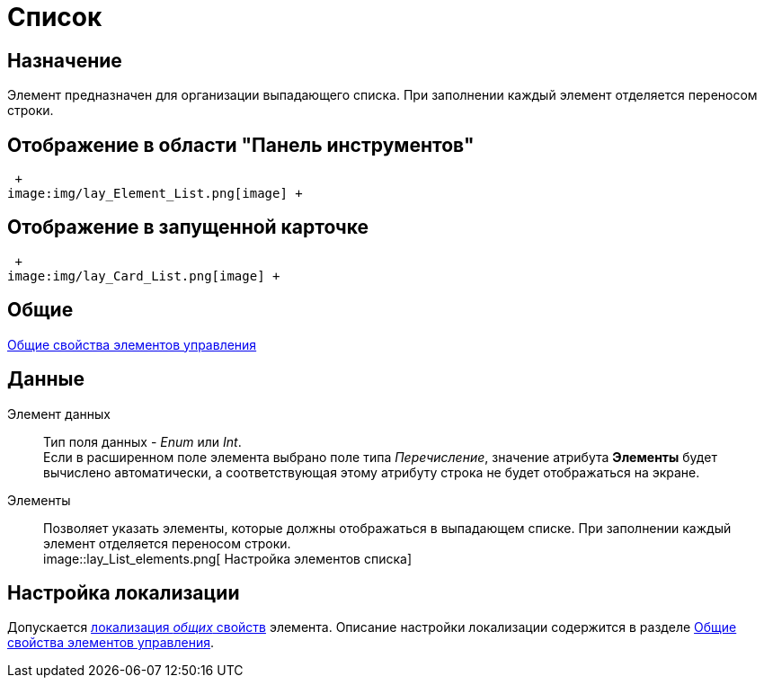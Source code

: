 = Список

== Назначение

Элемент предназначен для организации выпадающего списка. При заполнении каждый элемент отделяется переносом строки. 

== Отображение в области "Панель инструментов"

 +
image:img/lay_Element_List.png[image] +

== Отображение в запущенной карточке

 +
image:img/lay_Card_List.png[image] +

== Общие

xref:lay_Elements_general.adoc[Общие свойства элементов управления]

== Данные

Элемент данных::
Тип поля данных - _Enum_ или _Int_.
  +
  Если в расширенном поле элемента выбрано поле типа _Перечисление_, значение атрибута *Элементы* будет вычислено автоматически, а соответствующая этому атрибуту строка не будет отображаться на экране.
Элементы::
Позволяет указать элементы, которые должны отображаться в выпадающем списке. При заполнении каждый элемент отделяется переносом строки.
  +
  image::lay_List_elements.png[ Настройка элементов списка]

== Настройка локализации

Допускается xref:lay_Locale_common_element_properties.adoc[локализация _общих_ свойств] элемента. Описание настройки локализации содержится в разделе xref:lay_Elements_general.adoc[Общие свойства элементов управления].
